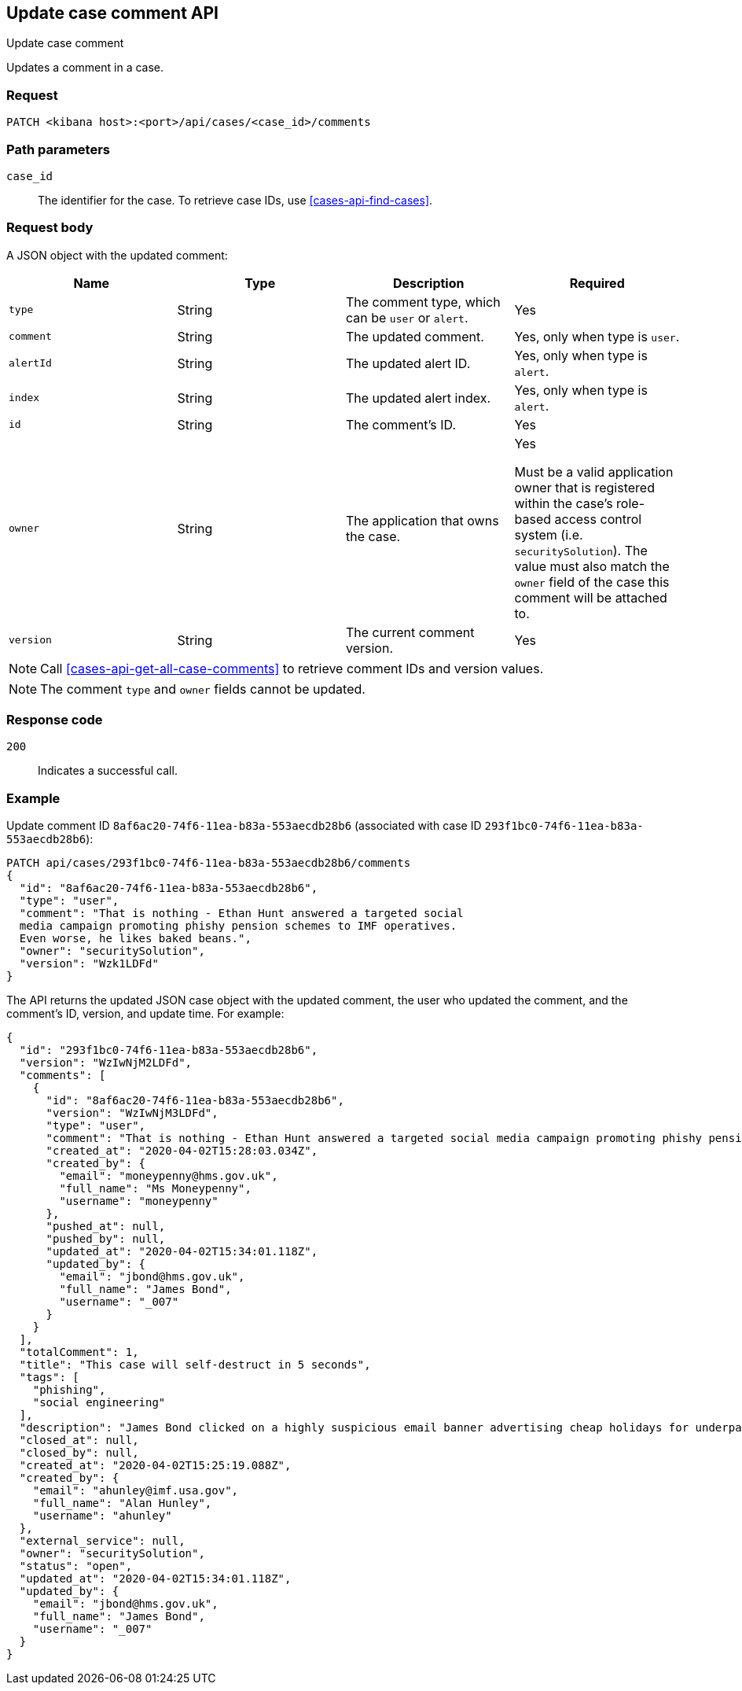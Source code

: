 [[cases-api-update-comment]]
== Update case comment API
++++
<titleabbrev>Update case comment</titleabbrev>
++++

Updates a comment in a case.

=== Request

`PATCH <kibana host>:<port>/api/cases/<case_id>/comments`

=== Path parameters

`case_id`::
The identifier for the case. To retrieve case IDs, use
<<cases-api-find-cases>>.

=== Request body

A JSON object with the updated comment:

[width="100%",options="header"]
|==============================================
|Name |Type |Description |Required

|`type` |String |The comment type, which can be `user` or `alert`. |Yes
|`comment` |String |The updated comment. |Yes, only when type is `user`.
|`alertId` |String |The updated alert ID. |Yes, only when type is `alert`.
|`index` |String |The updated alert index. |Yes, only when type is `alert`.
|`id` |String |The comment's ID. |Yes
|`owner` |String |The application that owns the case. |Yes

Must be a valid application owner that is registered within the case's role-based access control system (i.e. `securitySolution`). The value must also match the `owner` field of the case this comment will be attached to.
|`version` |String |The current comment version. |Yes
|==============================================

NOTE: Call <<cases-api-get-all-case-comments>> to retrieve comment IDs and
version values.

NOTE: The comment `type` and `owner` fields cannot be updated.

=== Response code

`200`::
   Indicates a successful call.

=== Example

Update comment ID `8af6ac20-74f6-11ea-b83a-553aecdb28b6` (associated with case
ID `293f1bc0-74f6-11ea-b83a-553aecdb28b6`):

[source,sh]
--------------------------------------------------
PATCH api/cases/293f1bc0-74f6-11ea-b83a-553aecdb28b6/comments
{
  "id": "8af6ac20-74f6-11ea-b83a-553aecdb28b6",
  "type": "user",
  "comment": "That is nothing - Ethan Hunt answered a targeted social
  media campaign promoting phishy pension schemes to IMF operatives.
  Even worse, he likes baked beans.",
  "owner": "securitySolution",
  "version": "Wzk1LDFd"
}
--------------------------------------------------
// KIBANA

The API returns the updated JSON case object with the updated comment, the user who updated the
comment, and the comment's ID, version, and update time. For example: 

[source,json]
--------------------------------------------------
{
  "id": "293f1bc0-74f6-11ea-b83a-553aecdb28b6",
  "version": "WzIwNjM2LDFd",
  "comments": [
    {
      "id": "8af6ac20-74f6-11ea-b83a-553aecdb28b6",
      "version": "WzIwNjM3LDFd",
      "type": "user",
      "comment": "That is nothing - Ethan Hunt answered a targeted social media campaign promoting phishy pension schemes to IMF operatives.",
      "created_at": "2020-04-02T15:28:03.034Z",
      "created_by": {
        "email": "moneypenny@hms.gov.uk",
        "full_name": "Ms Moneypenny",
        "username": "moneypenny"
      },
      "pushed_at": null,
      "pushed_by": null,
      "updated_at": "2020-04-02T15:34:01.118Z",
      "updated_by": {
        "email": "jbond@hms.gov.uk",
        "full_name": "James Bond",
        "username": "_007"
      }
    }
  ],
  "totalComment": 1,
  "title": "This case will self-destruct in 5 seconds",
  "tags": [
    "phishing",
    "social engineering"
  ],
  "description": "James Bond clicked on a highly suspicious email banner advertising cheap holidays for underpaid civil servants.",
  "closed_at": null,
  "closed_by": null,
  "created_at": "2020-04-02T15:25:19.088Z",
  "created_by": {
    "email": "ahunley@imf.usa.gov",
    "full_name": "Alan Hunley",
    "username": "ahunley"
  },
  "external_service": null,
  "owner": "securitySolution",
  "status": "open",
  "updated_at": "2020-04-02T15:34:01.118Z",
  "updated_by": {
    "email": "jbond@hms.gov.uk",
    "full_name": "James Bond",
    "username": "_007"
  }
}
--------------------------------------------------
